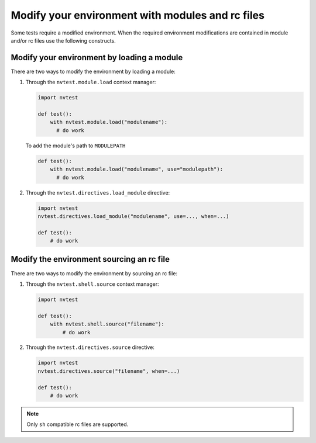 .. _howto-environ:

Modify your environment with modules and rc files
=================================================

Some tests require a modified environment.  When the required environment modifications are contained in module and/or rc files use the following constructs.

Modify your environment by loading a module
-------------------------------------------

There are two ways to modify the environment by loading a module:

1. Through the ``nvtest.module.load`` context manager:

   .. code-block:: python

      import nvtest

      def test():
          with nvtest.module.load("modulename"):
            # do work

   To add the module's path to ``MODULEPATH``

   .. code-block:: python

      def test():
          with nvtest.module.load("modulename", use="modulepath"):
            # do work

2. Through the ``nvtest.directives.load_module`` directive:

   .. code-block:: python

      import nvtest
      nvtest.directives.load_module("modulename", use=..., when=...)

      def test():
          # do work


Modify the environment sourcing an rc file
------------------------------------------

There are two ways to modify the environment by sourcing an rc file:

1. Through the ``nvtest.shell.source`` context manager:

   .. code-block:: python

      import nvtest

      def test():
          with nvtest.shell.source("filename"):
              # do work

2. Through the ``nvtest.directives.source`` directive:

   .. code-block:: python

      import nvtest
      nvtest.directives.source("filename", when=...)

      def test():
          # do work

.. note::

  Only ``sh`` compatible rc files are supported.

